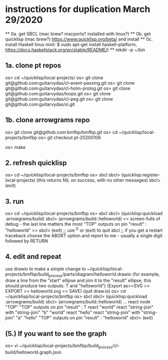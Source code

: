 * instructions for duplication March 29/2020
  ** 0a. get SBCL  (mac brew? macports? installed with linux?)
  ** 0b. get quicklisp (mac brew?) https://www.quicklisp.org/beta/ and install
  ** 0c. install Haskell
     linux mint: $ sudo apt-get install haskell-platform,
     https://docs.haskellstack.org/en/stable/README/)
  ** mkdir -p ~/bin
**  1a. clone pt repos
   os> cd ~/quicklisp/local-projects/
   os> git clone git@github.com:guitarvydas/cl-event-passing.git
   os> git clone git@github.com:guitarvydas/cl-holm-prolog.git
   os> git clone git@github.com:guitarvydas/loops.git
   os> git clone git@github.com:guitarvydas/cl-peg.git
   os> git clone git@github.com:guitarvydas/sl.git
**  1b. clone arrowgrams repo
   os> git clone git@github.com:bmfbp/bmfbp.git
   os> cd ~/quicklisp/local-projects/bmfbp
   os> git checkout pt-20200106
   # builds the Haskell arrowgrams front end into ~/bin
   os> make
** 2. refresh quicklisp
   os> cd ~/quicklisp/local-projects/bmfbp
   os> sbcl
   sbcl> (quicklisp:register-local-projects)
     (this returns NIL on success, with no other messages)
   sbcl> (exit)
** 3. run
   os> cd ~/quicklisp/local-projects/bmfbp
   os> sbcl
   sbcl> (quicklisp:quickload :arrowgrams/build)
   sbcl> (arrowgrams/build::helloworld)
   << screen-fulls of debug - the last line matters the most 
      "TOP" outputs on pin "result" : "helloworld" >>
   sbcl> (exit)
   ;; use ^D or (exit) to quit sbcl
   ;; if you get a restart traceback choose the ABORT option and report to me - usually a single digit followed by RETURN
** 4. edit and repeat
   use drawio to make a simple change to ~/quicklisp/local-projects/bmfbp/build_process/parts/diagram/helloworld.drawio
     (for example, draw a line from the "start" ellipse and join it to the "result" ellipse, 
      this should produce two outputs: T and "helloworld")
     (Export as>>SVG >> EXPORT >> helloworld.svg >> SAVE)
     (quit draw.io)
   os> cd ~/quicklisp/local-projects/bmfbp
   os> sbcl
   sbcl> (quicklisp:quickload :arrowgrams/build)
   sbcl> (arrowgrams/build::helloworld)
    ...
    react node "TOP"
    "TOP" outputs on pin "result" : T
    react "world"
    react "string-join" with "string-join" "b" "world"
    react "hello"
    react "string-join" with "string-join" "a" "hello"
    "TOP" outputs on pin "result" : "helloworld"
   sbcl> (exit)

** (5.) If you want to see the graph
   os> vi ~/quicklisp/local-projects/bmfbp/build_process/cl-build/helloworld.graph.json

